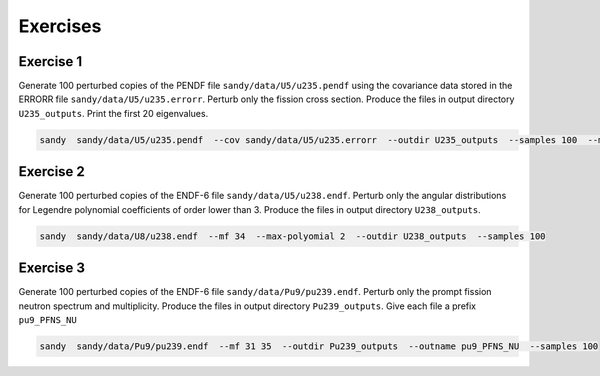*********
Exercises
*********

Exercise 1
==========
Generate 100 perturbed copies of the PENDF file ``sandy/data/U5/u235.pendf`` 
using the covariance data stored in the ERRORR file ``sandy/data/U5/u235.errorr``.
Perturb only the fission cross section.
Produce the files in output directory ``U235_outputs``.
Print the first 20 eigenvalues.

.. code::

	sandy  sandy/data/U5/u235.pendf  --cov sandy/data/U5/u235.errorr  --outdir U235_outputs  --samples 100  --mt 18
	

Exercise 2
==========
Generate 100 perturbed copies of the ENDF-6 file ``sandy/data/U5/u238.endf``.
Perturb only the angular distributions for Legendre polynomial coefficients 
of order lower than 3.
Produce the files in output directory ``U238_outputs``.

.. code::

	sandy  sandy/data/U8/u238.endf  --mf 34  --max-polyomial 2  --outdir U238_outputs  --samples 100

	
Exercise 3
==========
Generate 100 perturbed copies of the ENDF-6 file ``sandy/data/Pu9/pu239.endf``.
Perturb only the prompt fission neutron spectrum and multiplicity.
Produce the files in output directory ``Pu239_outputs``.
Give each file a prefix ``pu9_PFNS_NU``

.. code::

	sandy  sandy/data/Pu9/pu239.endf  --mf 31 35  --outdir Pu239_outputs  --outname pu9_PFNS_NU  --samples 100